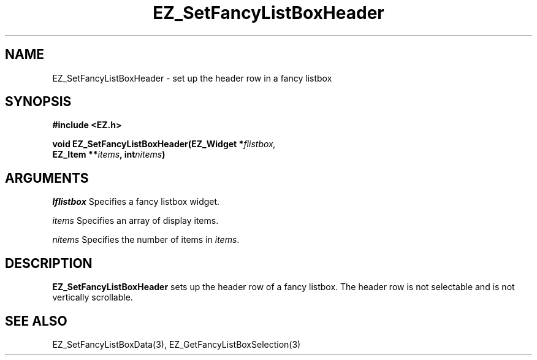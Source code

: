 '\"
'\" Copyright (c) 1997 Maorong Zou
'\" 
.TH EZ_SetFancyListBoxHeader 3 "" EZWGL "EZWGL Functions"
.BS
.SH NAME
EZ_SetFancyListBoxHeader \- set up the header row in a fancy listbox

.SH SYNOPSIS
.nf
.B #include <EZ.h>
.sp
.BI "void EZ_SetFancyListBoxHeader(EZ_Widget *" flistbox,
.BI "         EZ_Item **" items ", int" nitems )

.SH ARGUMENTS
\fIlflistbox\fR  Specifies a fancy listbox widget.
.sp
\fIitems\fR Specifies an array of display items.
.sp
\fInitems\fR Specifies the number of items in \fIitems\fR.

.SH DESCRIPTION
.PP
\fBEZ_SetFancyListBoxHeader\fR sets up the header row of a fancy
listbox. The header row is not selectable and is not vertically
scrollable.

.SH "SEE ALSO"
EZ_SetFancyListBoxData(3), EZ_GetFancyListBoxSelection(3)


